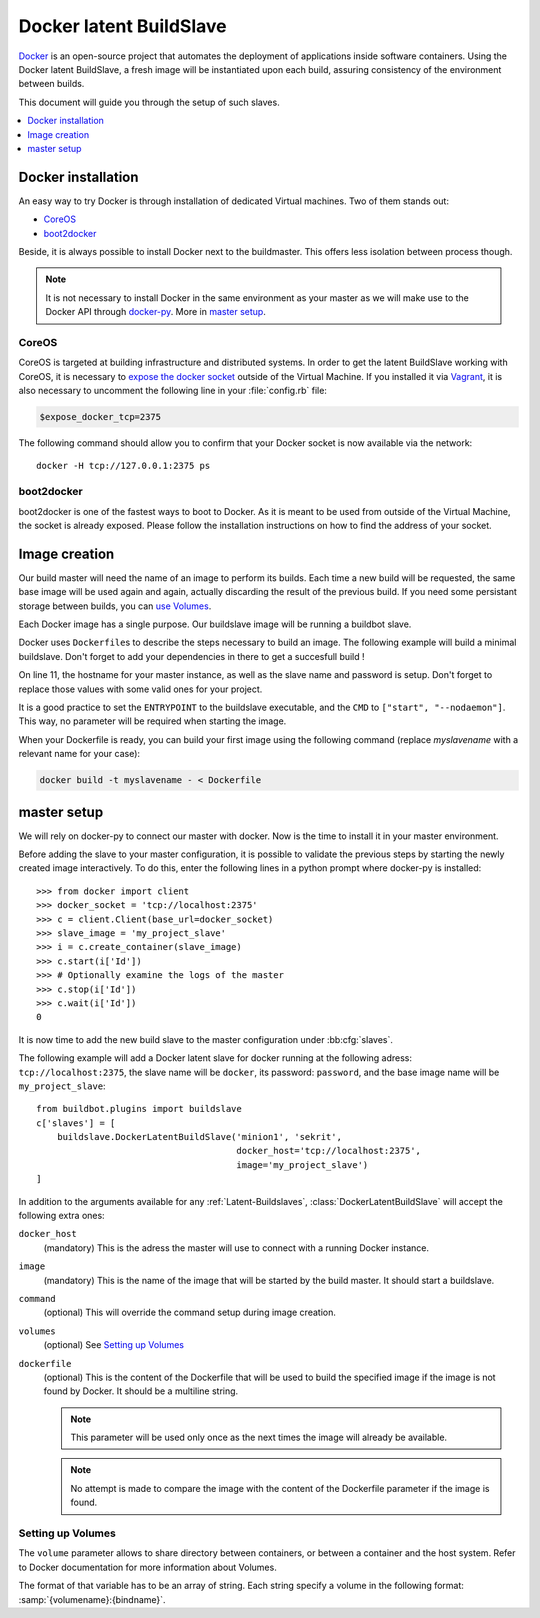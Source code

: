 .. index::
    Docker
    Buildslaves; Docker

Docker latent BuildSlave
========================

Docker_ is an open-source project that automates the deployment of applications inside software containers.
Using the Docker latent BuildSlave, a fresh image will be instantiated upon each build, assuring consistency of the environment between builds.

This document will guide you through the setup of such slaves.

.. contents::
   :depth: 1
   :local:

.. _Docker: https://docker.com

Docker installation
-------------------

An easy way to try Docker is through installation of dedicated Virtual machines.
Two of them stands out:

- CoreOS_
- boot2docker_

Beside, it is always possible to install Docker next to the buildmaster.
This offers less isolation between process though.

.. note::
    It is not necessary to install Docker in the same environment as your master as we will make use to the Docker API through docker-py_.
    More in `master setup`_.

.. _CoreOS: https://coreos.com/
.. _boot2docker: http://boot2docker.io/
.. _docker-py: https://pypi.python.org/pypi/docker-py

CoreOS
......

CoreOS is targeted at building infrastructure and distributed systems.
In order to get the latent BuildSlave working with CoreOS, it is necessary to `expose the docker socket`_ outside of the Virtual Machine.
If you installed it via Vagrant_, it is also necessary to uncomment the following line in your :file:`config.rb` file:

.. code-block:: ruby

    $expose_docker_tcp=2375

The following command should allow you to confirm that your Docker socket is now available via the network::

    docker -H tcp://127.0.0.1:2375 ps

.. _`expose the docker socket`: https://coreos.com/docs/launching-containers/building/customizing-docker/
.. _Vagrant: https://coreos.com/docs/running-coreos/platforms/vagrant/

boot2docker
...........

boot2docker is one of the fastest ways to boot to Docker.
As it is meant to be used from outside of the Virtual Machine, the socket is already exposed.
Please follow the installation instructions on how to find the address of your socket.

Image creation
--------------

Our build master will need the name of an image to perform its builds.
Each time a new build will be requested, the same base image will be used again and again, actually discarding the result of the previous build.
If you need some persistant storage between builds, you can `use Volumes <setting up volumes>`_.

Each Docker image has a single purpose.
Our buildslave image will be running a buildbot slave.

Docker uses ``Dockerfile``\s to describe the steps necessary to build an image.
The following example will build a minimal buildslave.
Don't forget to add your dependencies in there to get a succesfull build !

.. code-block:: Docker
    :linenos:
    :emphasize-lines: 11

    FROM debian:stable
    RUN apt-get update && apt-get install -y \
       python-dev \
       python-pip
    RUN pip install buildbot-slave
    RUN groupadd -r buildbot && useradd -r -g buildbot buildbot
    RUN mkdir /buildslave && chown buildbot:buildbot /buildslave
    # Install your build-dependencies here ...
    USER buildbot
    WORKDIR /buildslave
    RUN buildslave create-slave . <master-hostname> <slavename> <slavepassword>
    ENTRYPOINT ["/usr/local/bin/buildslave"]
    CMD ["start", "--nodaemon"]

On line 11, the hostname for your master instance, as well as the slave name and password is setup.
Don't forget to replace those values with some valid ones for your project.

It is a good practice to set the ``ENTRYPOINT`` to the buildslave executable, and the ``CMD`` to ``["start", "--nodaemon"]``.
This way, no parameter will be required when starting the image.

When your Dockerfile is ready, you can build your first image using the following command (replace *myslavename* with a relevant name for your case):

.. code-block:: bash

    docker build -t myslavename - < Dockerfile

master setup
------------

We will rely on docker-py to connect our master with docker.
Now is the time to install it in your master environment.

Before adding the slave to your master configuration, it is possible to validate the previous steps by starting the newly created image interactively.
To do this, enter the following lines in a python prompt where docker-py is installed::

    >>> from docker import client
    >>> docker_socket = 'tcp://localhost:2375'
    >>> c = client.Client(base_url=docker_socket)
    >>> slave_image = 'my_project_slave'
    >>> i = c.create_container(slave_image)
    >>> c.start(i['Id'])
    >>> # Optionally examine the logs of the master
    >>> c.stop(i['Id'])
    >>> c.wait(i['Id'])
    0

It is now time to add the new build slave to the master configuration under :bb:cfg:`slaves`.

The following example will add a Docker latent slave for docker running at the following adress: ``tcp://localhost:2375``, the slave name will be ``docker``, its password: ``password``, and the base image name will be ``my_project_slave``::

    from buildbot.plugins import buildslave
    c['slaves'] = [
        buildslave.DockerLatentBuildSlave('minion1', 'sekrit',
                                          docker_host='tcp://localhost:2375',
                                          image='my_project_slave')
    ]

In addition to the arguments available for any :ref:`Latent-Buildslaves`, :class:`DockerLatentBuildSlave` will accept the following extra ones:

``docker_host``
    (mandatory)
    This is the adress the master will use to connect with a running Docker instance.

``image``
    (mandatory)
    This is the name of the image that will be started by the build master. It should start a buildslave.

``command``
    (optional)
    This will override the command setup during image creation.

``volumes``
    (optional)
    See `Setting up Volumes`_

``dockerfile``
    (optional)
    This is the content of the Dockerfile that will be used to build the specified image if the image is not found by Docker.
    It should be a multiline string.

    .. note:: This parameter will be used only once as the next times the image will already be available.

    .. note:: No attempt is made to compare the image with the content of the Dockerfile parameter if the image is found.

Setting up Volumes
..................

The ``volume`` parameter allows to share directory between containers, or between a container and the host system.
Refer to Docker documentation for more information about Volumes.

The format of that variable has to be an array of string.
Each string specify a volume in the following format: :samp:`{volumename}:{bindname}`.
